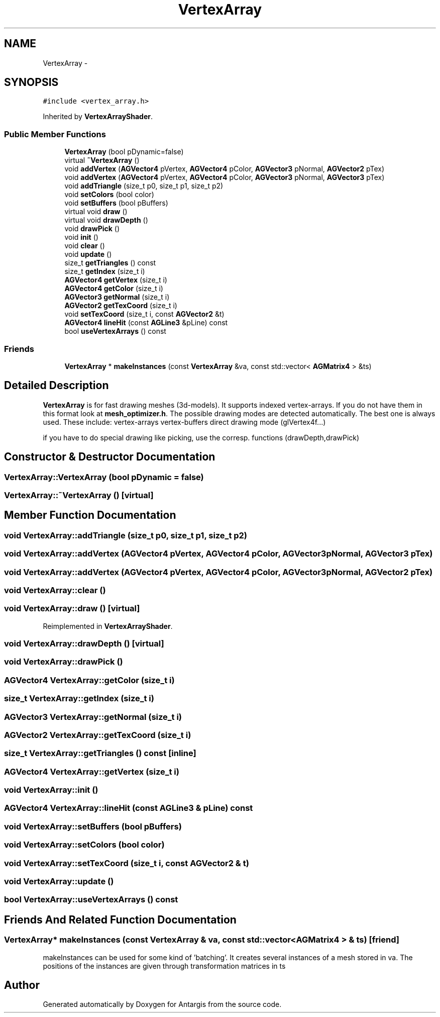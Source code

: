 .TH "VertexArray" 3 "27 Oct 2006" "Version 0.1.9" "Antargis" \" -*- nroff -*-
.ad l
.nh
.SH NAME
VertexArray \- 
.SH SYNOPSIS
.br
.PP
\fC#include <vertex_array.h>\fP
.PP
Inherited by \fBVertexArrayShader\fP.
.PP
.SS "Public Member Functions"

.in +1c
.ti -1c
.RI "\fBVertexArray\fP (bool pDynamic=false)"
.br
.ti -1c
.RI "virtual \fB~VertexArray\fP ()"
.br
.ti -1c
.RI "void \fBaddVertex\fP (\fBAGVector4\fP pVertex, \fBAGVector4\fP pColor, \fBAGVector3\fP pNormal, \fBAGVector2\fP pTex)"
.br
.ti -1c
.RI "void \fBaddVertex\fP (\fBAGVector4\fP pVertex, \fBAGVector4\fP pColor, \fBAGVector3\fP pNormal, \fBAGVector3\fP pTex)"
.br
.ti -1c
.RI "void \fBaddTriangle\fP (size_t p0, size_t p1, size_t p2)"
.br
.ti -1c
.RI "void \fBsetColors\fP (bool color)"
.br
.ti -1c
.RI "void \fBsetBuffers\fP (bool pBuffers)"
.br
.ti -1c
.RI "virtual void \fBdraw\fP ()"
.br
.ti -1c
.RI "virtual void \fBdrawDepth\fP ()"
.br
.ti -1c
.RI "void \fBdrawPick\fP ()"
.br
.ti -1c
.RI "void \fBinit\fP ()"
.br
.ti -1c
.RI "void \fBclear\fP ()"
.br
.ti -1c
.RI "void \fBupdate\fP ()"
.br
.ti -1c
.RI "size_t \fBgetTriangles\fP () const "
.br
.ti -1c
.RI "size_t \fBgetIndex\fP (size_t i)"
.br
.ti -1c
.RI "\fBAGVector4\fP \fBgetVertex\fP (size_t i)"
.br
.ti -1c
.RI "\fBAGVector4\fP \fBgetColor\fP (size_t i)"
.br
.ti -1c
.RI "\fBAGVector3\fP \fBgetNormal\fP (size_t i)"
.br
.ti -1c
.RI "\fBAGVector2\fP \fBgetTexCoord\fP (size_t i)"
.br
.ti -1c
.RI "void \fBsetTexCoord\fP (size_t i, const \fBAGVector2\fP &t)"
.br
.ti -1c
.RI "\fBAGVector4\fP \fBlineHit\fP (const \fBAGLine3\fP &pLine) const "
.br
.ti -1c
.RI "bool \fBuseVertexArrays\fP () const "
.br
.in -1c
.SS "Friends"

.in +1c
.ti -1c
.RI "\fBVertexArray\fP * \fBmakeInstances\fP (const \fBVertexArray\fP &va, const std::vector< \fBAGMatrix4\fP > &ts)"
.br
.in -1c
.SH "Detailed Description"
.PP 
\fBVertexArray\fP is for fast drawing meshes (3d-models). It supports indexed vertex-arrays. If you do not have them in this format look at \fBmesh_optimizer.h\fP. The possible drawing modes are detected automatically. The best one is always used. These include: vertex-arrays vertex-buffers direct drawing mode (glVertex4f...)
.PP
if you have to do special drawing like picking, use the corresp. functions (drawDepth,drawPick) 
.PP
.SH "Constructor & Destructor Documentation"
.PP 
.SS "VertexArray::VertexArray (bool pDynamic = \fCfalse\fP)"
.PP
.SS "VertexArray::~VertexArray ()\fC [virtual]\fP"
.PP
.SH "Member Function Documentation"
.PP 
.SS "void VertexArray::addTriangle (size_t p0, size_t p1, size_t p2)"
.PP
.SS "void VertexArray::addVertex (\fBAGVector4\fP pVertex, \fBAGVector4\fP pColor, \fBAGVector3\fP pNormal, \fBAGVector3\fP pTex)"
.PP
.SS "void VertexArray::addVertex (\fBAGVector4\fP pVertex, \fBAGVector4\fP pColor, \fBAGVector3\fP pNormal, \fBAGVector2\fP pTex)"
.PP
.SS "void VertexArray::clear ()"
.PP
.SS "void VertexArray::draw ()\fC [virtual]\fP"
.PP
Reimplemented in \fBVertexArrayShader\fP.
.SS "void VertexArray::drawDepth ()\fC [virtual]\fP"
.PP
.SS "void VertexArray::drawPick ()"
.PP
.SS "\fBAGVector4\fP VertexArray::getColor (size_t i)"
.PP
.SS "size_t VertexArray::getIndex (size_t i)"
.PP
.SS "\fBAGVector3\fP VertexArray::getNormal (size_t i)"
.PP
.SS "\fBAGVector2\fP VertexArray::getTexCoord (size_t i)"
.PP
.SS "size_t VertexArray::getTriangles () const\fC [inline]\fP"
.PP
.SS "\fBAGVector4\fP VertexArray::getVertex (size_t i)"
.PP
.SS "void VertexArray::init ()"
.PP
.SS "\fBAGVector4\fP VertexArray::lineHit (const \fBAGLine3\fP & pLine) const"
.PP
.SS "void VertexArray::setBuffers (bool pBuffers)"
.PP
.SS "void VertexArray::setColors (bool color)"
.PP
.SS "void VertexArray::setTexCoord (size_t i, const \fBAGVector2\fP & t)"
.PP
.SS "void VertexArray::update ()"
.PP
.SS "bool VertexArray::useVertexArrays () const"
.PP
.SH "Friends And Related Function Documentation"
.PP 
.SS "\fBVertexArray\fP* makeInstances (const \fBVertexArray\fP & va, const std::vector< \fBAGMatrix4\fP > & ts)\fC [friend]\fP"
.PP
makeInstances can be used for some kind of 'batching'. It creates several instances of a mesh stored in va. The positions of the instances are given through transformation matrices in ts 

.SH "Author"
.PP 
Generated automatically by Doxygen for Antargis from the source code.
